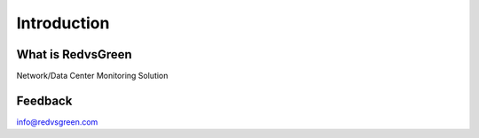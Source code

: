 Introduction
============

What is RedvsGreen
----------

Network/Data Center Monitoring Solution

Feedback
--------

info@redvsgreen.com
